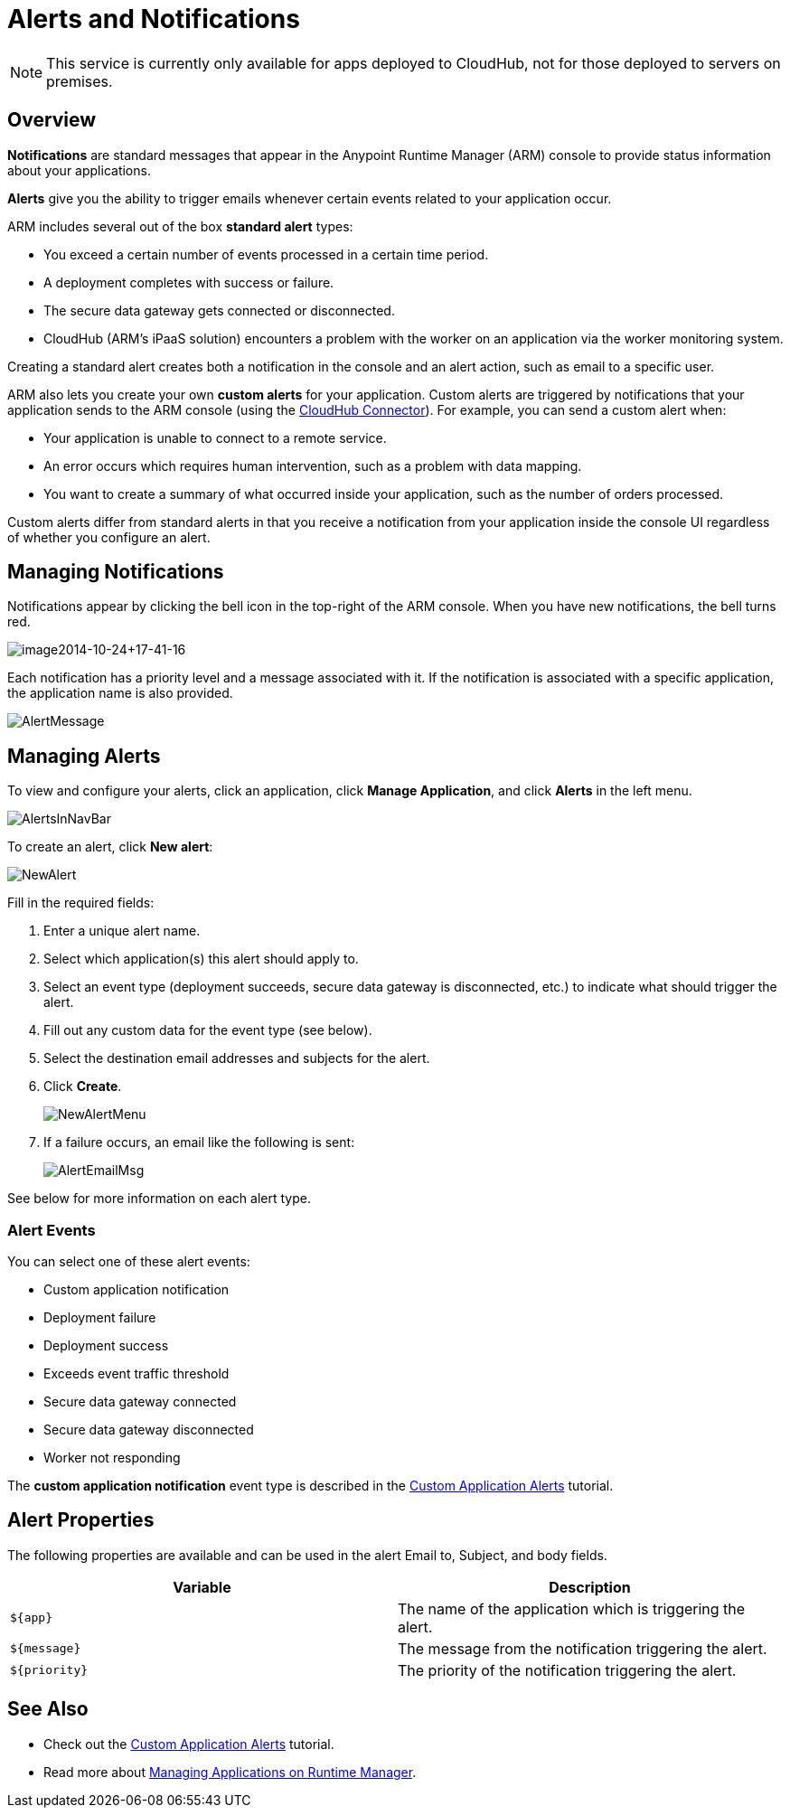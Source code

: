 = Alerts and Notifications
:keywords: cloudhub, management, analytics, arm, runtime manager

[NOTE]
This service is currently only available for apps deployed to CloudHub, not for those deployed to servers on premises.

== Overview

*Notifications* are standard messages that appear in the Anypoint Runtime Manager (ARM) console to provide status information about your applications. 

*Alerts* give you the ability to trigger emails whenever certain events related to your application occur.

ARM includes several out of the box *standard alert* types:

* You exceed a certain number of events processed in a certain time period.
* A deployment completes with success or failure.
* The secure data gateway gets connected or disconnected.
* CloudHub (ARM's iPaaS solution) encounters a problem with the worker on an application via the worker monitoring system.

Creating a standard alert creates both a notification in the console and an alert action, such as email to a specific user.

ARM also lets you create your own *custom alerts* for your application. Custom alerts are triggered by notifications that your application sends to the ARM console (using the link:http://mulesoft.github.io/cloudhub-connector[CloudHub Connector]). For example, you can send a custom alert when:

* Your application is unable to connect to a remote service.
* An error occurs which requires human intervention, such as a problem with data mapping.
* You want to create a summary of what occurred inside your application, such as the number of orders processed.

Custom alerts differ from standard alerts in that you  receive a notification from your application inside the console UI regardless of whether you configure an alert.

== Managing Notifications

Notifications appear by clicking the bell icon in the top-right of the ARM console. When you have new notifications, the bell turns red.

image:image2014-10-24+17-41-16.png[image2014-10-24+17-41-16]

Each notification has a priority level and a message associated with it. If the notification is associated with a specific application, the application name is also provided.

image:AlertMessage.png[AlertMessage]

== Managing Alerts

To view and configure your alerts, click an application, click *Manage Application*, and click *Alerts* in the left menu.

image:AlertsInNavBar.png[AlertsInNavBar]

To create an alert, click *New alert*:

image:NewAlert.png[NewAlert]

Fill in the required fields:

. Enter a unique alert name.
. Select which application(s) this alert should apply to.
. Select an event type (deployment succeeds, secure data gateway is disconnected, etc.) to indicate what should trigger the alert.
. Fill out any custom data for the event type (see below).
. Select the destination email addresses and subjects for the alert.
. Click *Create*.
+
image:NewAlertMenu.png[NewAlertMenu]
+
. If a failure occurs, an email like the following is sent:
+
image:AlertEmailMsg.png[AlertEmailMsg] 

See below for more information on each alert type.

=== Alert Events

You can select one of these alert events:

* Custom application notification
* Deployment failure
* Deployment success
* Exceeds event traffic threshold
* Secure data gateway connected
* Secure data gateway disconnected
* Worker not responding

The *custom application notification* event type is described in the link:/runtime-manager/custom-application-alerts[Custom Application Alerts] tutorial.

== Alert Properties

The following properties are available and can be used in the alert Email to, Subject, and body fields.

[cols=","]
|===
|Variable |Description

|`${app}` |The name of the application which is triggering the alert.
|`${message}` |The message from the notification triggering the alert.
|`${priority}` |The priority of the notification triggering the alert.
|===

== See Also

* Check out the link:/runtime-manager/custom-application-alerts[Custom Application Alerts] tutorial.
* Read more about link:/runtime-manager/managing-applications-on-runtime-manager[Managing Applications on Runtime Manager].
